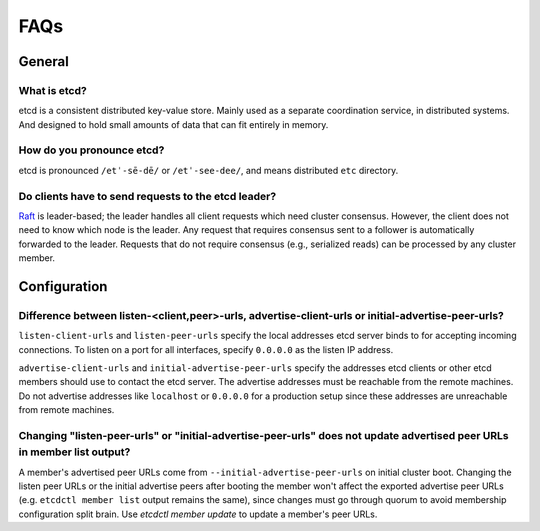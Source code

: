 .. _faq:


FAQs
####


General
=======


What is etcd?
-------------

etcd is a consistent distributed key-value store. Mainly used as a separate coordination service, in distributed systems. And designed to hold small amounts of data that can fit entirely in memory.


How do you pronounce etcd?
--------------------------

etcd is pronounced ``/etˈ-sē-dē/`` or ``/etˈ-see-dee/``, and means distributed ``etc`` directory.


Do clients have to send requests to the etcd leader?
----------------------------------------------------

`Raft <https://raft.github.io/raft.pdf>`_ is leader-based; the leader handles all client requests which need cluster consensus. However, the client does not need to know which node is the leader. Any request that requires consensus sent to a follower is automatically forwarded to the leader. Requests that do not require consensus (e.g., serialized reads) can be processed by any cluster member.


Configuration
=============


Difference between listen-<client,peer>-urls, advertise-client-urls or initial-advertise-peer-urls?
---------------------------------------------------------------------------------------------------

``listen-client-urls`` and ``listen-peer-urls`` specify the local addresses etcd server binds to for accepting incoming connections. To listen on a port for all interfaces, specify ``0.0.0.0`` as the listen IP address.

``advertise-client-urls`` and ``initial-advertise-peer-urls`` specify the addresses etcd clients or other etcd members should use to contact the etcd server. The advertise addresses must be reachable from the remote machines. Do not advertise addresses like ``localhost`` or ``0.0.0.0`` for a production setup since these addresses are unreachable from remote machines.


Changing "listen-peer-urls" or "initial-advertise-peer-urls" does not update advertised peer URLs in member list output?
------------------------------------------------------------------------------------------------------------------------

A member's advertised peer URLs come from ``--initial-advertise-peer-urls`` on initial cluster boot. Changing the listen peer URLs or the initial advertise peers after booting the member won't affect the exported advertise peer URLs (e.g. ``etcdctl member list`` output remains the same), since changes must go through quorum to avoid membership configuration split brain. Use `etcdctl member update` to update a member's peer URLs.
